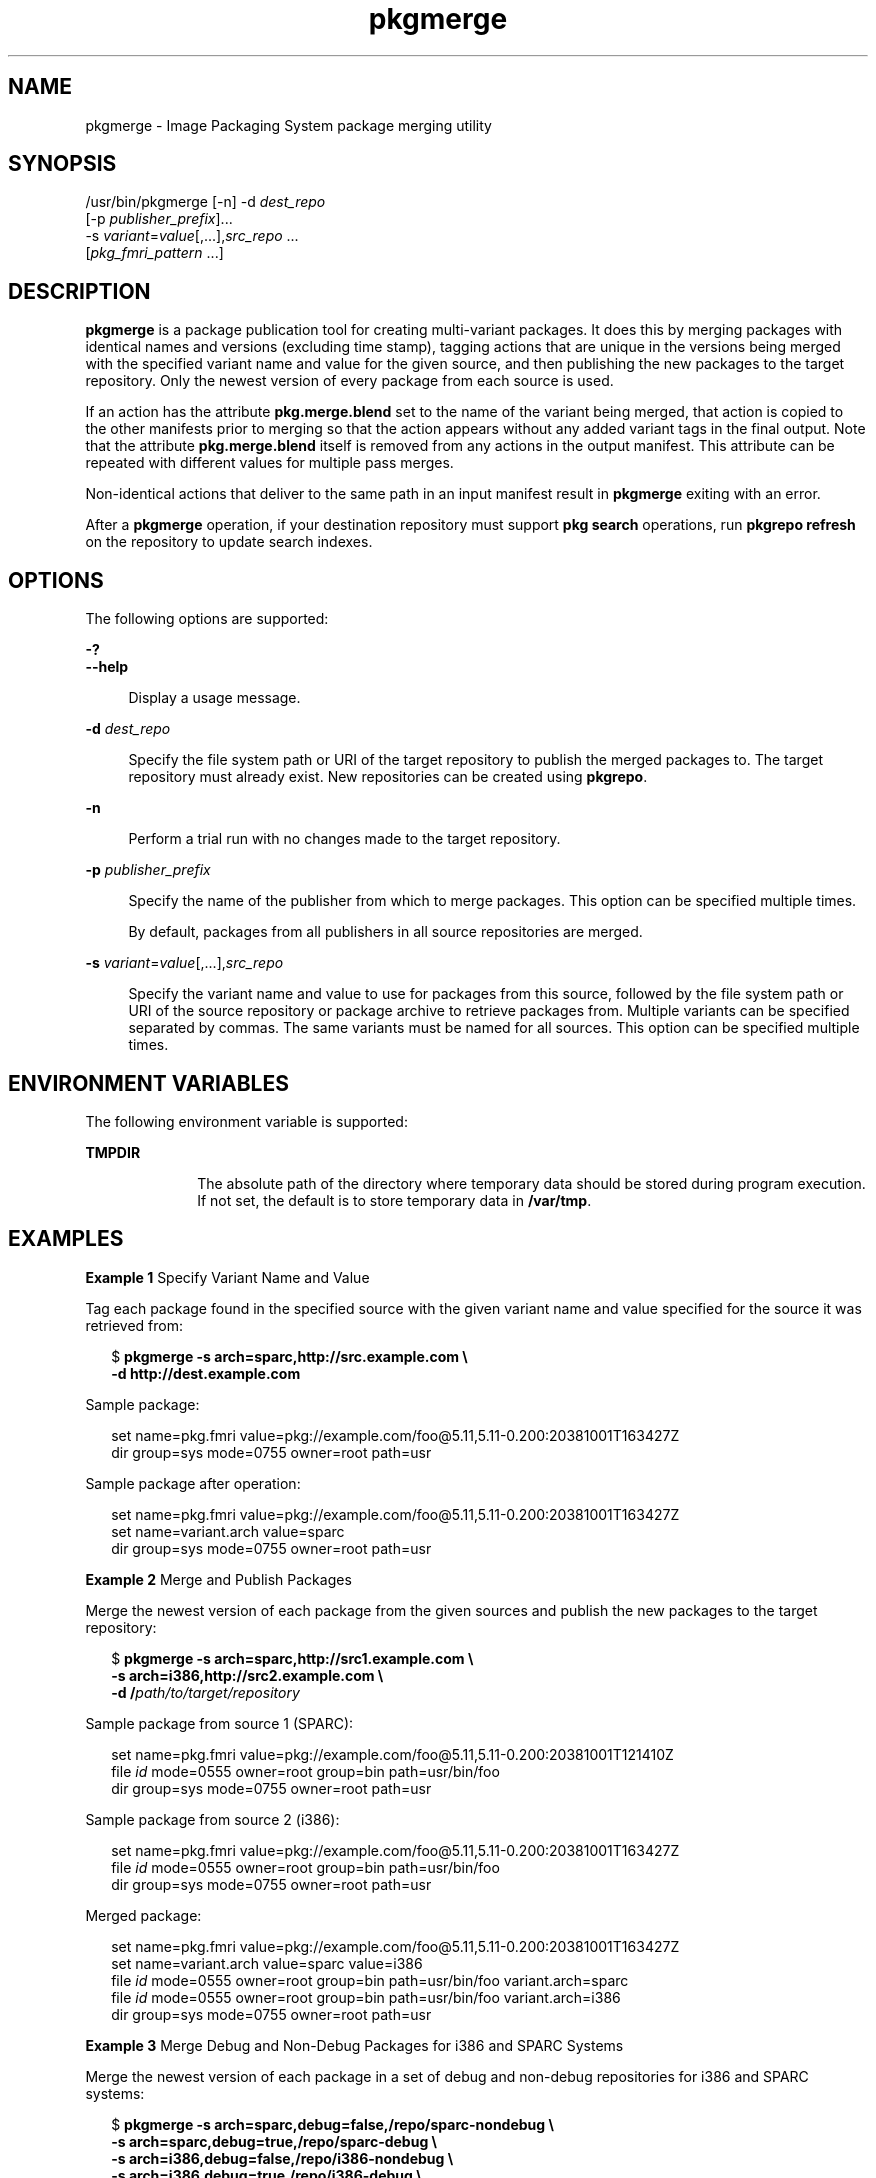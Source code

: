 '\" te
.\" Copyright (c) 2007, 2013, Oracle and/or its affiliates. All rights reserved.
.TH pkgmerge 1 "20 May 2013" "SunOS 5.11" "User Commands"
.SH NAME
pkgmerge \- Image Packaging System package merging utility
.SH SYNOPSIS
.LP
.nf
/usr/bin/pkgmerge [-n] -d \fIdest_repo\fR
    [-p \fIpublisher_prefix\fR]...
    -s \fIvariant\fR=\fIvalue\fR[,...],\fIsrc_repo\fR ...
    [\fIpkg_fmri_pattern\fR ...]
.fi

.SH DESCRIPTION
.sp
.LP
\fBpkgmerge\fR is a package publication tool for creating multi-variant packages. It does this by merging packages with identical names and versions (excluding time stamp), tagging actions that are unique in the versions being merged with the specified variant name and value for the given source, and then publishing the new packages to the target repository. Only the newest version of every package from each source is used.
.sp
.LP
If an action has the attribute \fBpkg.merge.blend\fR set to the name of the variant being merged, that action is copied to the other manifests prior to merging so that the action appears without any added variant tags in the final output. Note that the attribute \fBpkg.merge.blend\fR itself is removed from any actions in the output manifest. This attribute can be repeated with different values for multiple pass merges.
.sp
.LP
Non-identical actions that deliver to the same path in an input manifest result in \fBpkgmerge\fR exiting with an error.
.sp
.LP
After a \fBpkgmerge\fR operation, if your destination repository must support \fBpkg search\fR operations, run \fBpkgrepo refresh\fR on the repository to update search indexes.
.SH OPTIONS
.sp
.LP
The following options are supported:
.sp
.ne 2
.mk
.na
\fB\fB-?\fR\fR
.ad
.br
.na
\fB\fB--help\fR\fR
.ad
.sp .6
.RS 4n
Display a usage message.
.RE

.sp
.ne 2
.mk
.na
\fB\fB-d\fR \fIdest_repo\fR\fR
.ad
.sp .6
.RS 4n
Specify the file system path or URI of the target repository to publish the merged packages to. The target repository must already exist. New repositories can be created using \fBpkgrepo\fR.
.RE

.sp
.ne 2
.mk
.na
\fB\fB-n\fR\fR
.ad
.sp .6
.RS 4n
Perform a trial run with no changes made to the target repository.
.RE

.sp
.ne 2
.mk
.na
\fB\fB-p\fR \fIpublisher_prefix\fR\fR
.ad
.sp .6
.RS 4n
Specify the name of the publisher from which to merge packages. This option can be specified multiple times.
.sp
By default, packages from all publishers in all source repositories are merged.
.RE

.sp
.ne 2
.mk
.na
\fB\fB-s\fR \fIvariant\fR=\fIvalue\fR[,...],\fIsrc_repo\fR\fR
.ad
.sp .6
.RS 4n
Specify the variant name and value to use for packages from this source, followed by the file system path or URI of the source repository or package archive to retrieve packages from. Multiple variants can be specified separated by commas. The same variants must be named for all sources. This option can be specified multiple times.
.RE

.SH ENVIRONMENT VARIABLES
.sp
.LP
The following environment variable is supported:
.sp
.ne 2
.mk
.na
\fB\fBTMPDIR\fR\fR
.ad
.RS 10n
.rt  
The absolute path of the directory where temporary data should be stored during program execution. If not set, the default is to store temporary data in \fB/var/tmp\fR.
.RE

.SH EXAMPLES
.LP
\fBExample 1 \fRSpecify Variant Name and Value
.sp
.LP
Tag each package found in the specified source with the given variant name and value specified for the source it was retrieved from:

.sp
.in +2
.nf
$ \fBpkgmerge -s arch=sparc,http://src.example.com \e\fR
\fB-d http://dest.example.com\fR
.fi
.in -2
.sp

.sp
.LP
Sample package:

.sp
.in +2
.nf
set name=pkg.fmri value=pkg://example.com/foo@5.11,5.11-0.200:20381001T163427Z
dir group=sys mode=0755 owner=root path=usr
.fi
.in -2

.sp
.LP
Sample package after operation:

.sp
.in +2
.nf
set name=pkg.fmri value=pkg://example.com/foo@5.11,5.11-0.200:20381001T163427Z
set name=variant.arch value=sparc
dir group=sys mode=0755 owner=root path=usr
.fi
.in -2

.LP
\fBExample 2 \fRMerge and Publish Packages
.sp
.LP
Merge the newest version of each package from the given sources and publish the new packages to the target repository:

.sp
.in +2
.nf
$ \fBpkgmerge -s arch=sparc,http://src1.example.com \e\fR
\fB-s arch=i386,http://src2.example.com \e\fR
\fB-d /\fIpath/to/target/repository\fR\fR
.fi
.in -2
.sp

.sp
.LP
Sample package from source 1 (SPARC):

.sp
.in +2
.nf
set name=pkg.fmri value=pkg://example.com/foo@5.11,5.11-0.200:20381001T121410Z
file \fIid\fR mode=0555 owner=root group=bin path=usr/bin/foo
dir group=sys mode=0755 owner=root path=usr
.fi
.in -2

.sp
.LP
Sample package from source 2 (i386):

.sp
.in +2
.nf
set name=pkg.fmri value=pkg://example.com/foo@5.11,5.11-0.200:20381001T163427Z
file \fIid\fR mode=0555 owner=root group=bin path=usr/bin/foo
dir group=sys mode=0755 owner=root path=usr
.fi
.in -2

.sp
.LP
Merged package:

.sp
.in +2
.nf
set name=pkg.fmri value=pkg://example.com/foo@5.11,5.11-0.200:20381001T163427Z
set name=variant.arch value=sparc value=i386
file \fIid\fR mode=0555 owner=root group=bin path=usr/bin/foo variant.arch=sparc
file \fIid\fR mode=0555 owner=root group=bin path=usr/bin/foo variant.arch=i386
dir group=sys mode=0755 owner=root path=usr
.fi
.in -2

.LP
\fBExample 3 \fRMerge Debug and Non-Debug Packages for i386 and SPARC Systems
.sp
.LP
Merge the newest version of each package in a set of debug and non-debug repositories for i386 and SPARC systems:

.sp
.in +2
.nf
$ \fBpkgmerge -s arch=sparc,debug=false,/repo/sparc-nondebug \e\fR
\fB-s arch=sparc,debug=true,/repo/sparc-debug \e\fR
\fB-s arch=i386,debug=false,/repo/i386-nondebug \e\fR
\fB-s arch=i386,debug=true,/repo/i386-debug \e\fR
\fB-d /\fIpath/to/target/repository\fR\fR
.fi
.in -2
.sp

.sp
.LP
Sample package from source 1 (SPARC non-debug):

.sp
.in +2
.nf
set name=pkg.fmri value=pkg://example.com/foo@5.11,5.11-0.200:20381001T121410Z
file \fIid\fR mode=0555 owner=root group=bin path=usr/bin/foo
dir group=sys mode=0755 owner=root path=usr
.fi
.in -2

.sp
.LP
Sample package from source 2 (SPARC debug):

.sp
.in +2
.nf
set name=pkg.fmri value=pkg://example.com/foo@5.11,5.11-0.200:20381001T121411Z
file \fIid\fR mode=0555 owner=root group=bin path=usr/bin/foo
dir group=sys mode=0755 owner=root path=usr
.fi
.in -2

.sp
.LP
Sample package from source 3 (i386 non-debug):

.sp
.in +2
.nf
set name=pkg.fmri value=pkg://example.com/foo@5.11,5.11-0.200:20381001T163427Z
file \fIid\fR mode=0555 owner=root group=bin path=usr/bin/foo
dir group=sys mode=0755 owner=root path=usr
.fi
.in -2

.sp
.LP
Sample package from source 4 (i386 debug):

.sp
.in +2
.nf
set name=pkg.fmri value=pkg://example.com/foo@5.11,5.11-0.200:20381001T163428Z
file \fIid\fR mode=0555 owner=root group=bin path=usr/bin/foo
dir group=sys mode=0755 owner=root path=usr
.fi
.in -2

.sp
.LP
Merged package:

.sp
.in +2
.nf
set name=pkg.fmri value=pkg://example.com/foo@5.11,5.11-0.200:20381001T163428Z
set name=variant.arch value=sparc value=i386
set name=variant.debug value=false value=true
file \fIid\fR mode=0555 owner=root group=bin path=usr/bin/foo variant.arch=sparc variant.debug=false
file \fIid\fR mode=0555 owner=root group=bin path=usr/bin/foo variant.arch=sparc variant.debug=true
file \fIid\fR mode=0555 owner=root group=bin path=usr/bin/foo variant.arch=i386 variant.debug=false
file \fIid\fR mode=0555 owner=root group=bin path=usr/bin/foo variant.arch=i386 variant.debug=true
dir group=sys mode=0755 owner=root path=usr
.fi
.in -2

.LP
\fBExample 4 \fRMerge Using \fBpkg.merge.blend\fR
.sp
.LP
Merge packages for two architectures that do not collide, using the \fBpkg.merge.blend\fR attribute.

.sp
.in +2
.nf
$ \fBpkgmerge -s arch=sparc,http://src1/example.com \e\fR
\fB-s arch=i386,http://src2.example.com \e\fR
\fB-d /\fIpath/to/target/repository\fR\fR
.fi
.in -2
.sp

.sp
.LP
Sample package from source 1 (SPARC):

.sp
.in +2
.nf
set name=pkg.fmri value=pkg://example.com/foo@5.11,5.11-0.200:20381001T121410Z
file 1d5eac1aab628317f9c088d21e4afda9c754bb76 mode=0555 owner=root \e
    group=bin path=usr/bin/sparc/foo pkg.merge.blend=arch
file d285ada5f3cae14ea00e97a8d99bd3e357caadc0 mode=0555 owner=root \e
    group=bin path=usr/bin/foo
dir group=sys mode=0755 owner=root path=usr
.fi
.in -2

.sp
.LP
Sample package from source 2 (i386):

.sp
.in +2
.nf
set name=pkg.fmri value=pkg://example.com/foo@5.11,5.11-0.200:20381001T163427Z
file a285ada5f3cae14ea00e97a8d99bd3e357cb0dca mode=0555 owner=root \e
    group=bin path=usr/bin/i386/foo pkg.merge.blend=arch
file d285ada5f3cae14ea00e97a8d99bd3e357caadc0 mode=0555 owner=root \e
    group=bin path=usr/bin/foo
dir group=sys mode=0755 owner=root path=usr
.fi
.in -2

.sp
.LP
Merged package:

.sp
.in +2
.nf
set name=pkg.fmri value=pkg://example.com/foo@5.11,5.11-0.200:20381001T163427Z
set name=variant.arch value=sparc value=i386
file d285ada5f3cae14ea00e97a8d99bd3e357caadc0 mode=0555 owner=root \e
    group=bin path=usr/bin/foo
file a285ada5f3cae14ea00e97a8d99bd3e357cb0dca mode=0555 owner=root \e
    group=bin path=usr/bin/i386/foo
file 1d5eac1aab628317f9c088d21e4afda9c754bb76 mode=0555 owner=root \e
    group=bin path=usr/bin/sparc/foo
dir group=sys mode=0755 owner=root path=usr
.fi
.in -2

.LP
\fBExample 5 \fRMerge Packages With Different Publisher Prefixes
.sp
.LP
Merge only packages with the \fBdev\fR prefix, even though other packages in these repositories have the \fBexample.com\fR prefix.

.sp
.in +2
.nf
$ \fBpkgmerge -p dev -s arch=sparc,http://src1.example.com \e
-s arch=i386,http://src2.example.com \e
-d /path/to/target/repository\fR
.fi
.in -2
.sp

.SH EXIT STATUS
.sp
.LP
The following exit values are returned:
.sp
.ne 2
.mk
.na
\fB\fB0\fR\fR
.ad
.RS 6n
.rt  
Command succeeded.
.RE

.sp
.ne 2
.mk
.na
\fB\fB1\fR\fR
.ad
.RS 6n
.rt  
An error occurred.
.RE

.sp
.ne 2
.mk
.na
\fB\fB2\fR\fR
.ad
.RS 6n
.rt  
Invalid command line options were specified.
.RE

.sp
.ne 2
.mk
.na
\fB\fB99\fR\fR
.ad
.RS 6n
.rt  
An unanticipated exception occurred.
.RE

.SH ATTRIBUTES
.sp
.LP
See \fBattributes\fR(5) for descriptions of the following attributes:
.sp

.sp
.TS
tab() box;
cw(2.75i) |cw(2.75i) 
lw(2.75i) |lw(2.75i) 
.
ATTRIBUTE TYPEATTRIBUTE VALUE
_
Availability\fBpackage/pkg\fR
_
Interface StabilityUncommitted
.TE

.SH SEE ALSO
.sp
.LP
\fBpkgrepo\fR(1), \fBpkg\fR(5)
.sp
